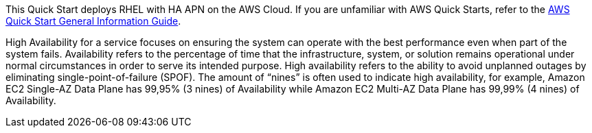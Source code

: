 This Quick Start deploys RHEL with HA APN on the AWS Cloud. If you are unfamiliar with AWS Quick Starts, refer to the https://fwd.aws/rA69w?[AWS Quick Start General Information Guide^].

High Availability for a service focuses on ensuring the system can operate with the best performance even when part of the system fails.  
Availability refers to the percentage of time that the infrastructure, system, or solution remains operational under normal circumstances in order to serve its intended purpose. High availability refers to the ability to avoid unplanned outages by eliminating single-point-of-failure (SPOF). 
The amount of “nines” is often used to indicate high availability, for example, Amazon EC2 Single-AZ Data Plane has 99,95% (3 nines) of Availability while Amazon EC2 Multi-AZ Data Plane has 99,99% (4 nines) of Availability.



// For advanced information about the product that this Quick Start deploys, refer to the https://{quickstart-github-org}.github.io/{quickstart-project-name}/operational/index.html[Operational Guide^].

// For information about using this Quick Start for migrations, refer to the https://{quickstart-github-org}.github.io/{quickstart-project-name}/migration/index.html[Migration Guide^].
